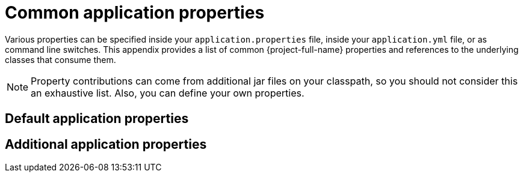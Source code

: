 :numbered!:
[appendix]
[[common-application-properties]]
= Common application properties
:page-section-summary-toc: 1


Various properties can be specified inside your `application.properties` file, inside your `application.yml` file, or as command line switches.
This appendix provides a list of common {project-full-name} properties and references to the underlying classes that consume them.

NOTE: Property contributions can come from additional jar files on your classpath, so you should not consider this an exhaustive list.
Also, you can define your own properties.

[[default-application-properties]]
== Default application properties


[[additional-application-properties]]
== Additional application properties

